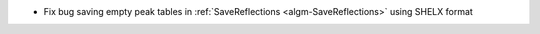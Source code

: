 - Fix bug saving empty peak tables in :ref:`SaveReflections <algm-SaveReflections>` using SHELX format